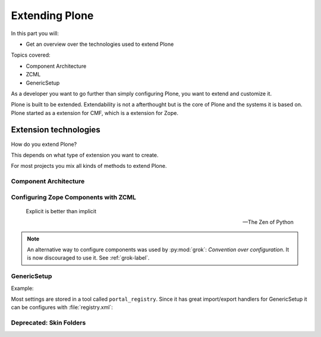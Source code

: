 .. _extending-label:

Extending Plone
===============

In this part you will:

* Get an overview over the technologies used to extend Plone

Topics covered:

* Component Architecture
* ZCML
* GenericSetup

As a developer you want to go further than simply configuring Plone, you want to extend and customize it.

Plone is built to be extended. Extendability is not a afterthought but is the core of Plone and the systems it is based on. Plone started as a extension for CMF, which is a extension for Zope.


.. _extending-technologies-label:

Extension technologies
----------------------

How do you extend Plone?

This depends on what type of extension you want to create.

.. only:: not presentation

    * You can create extensions with new types of objects to add to your Plone site. Usually these are contenttypes.
    * You can create an extension that changes or extends functionality. For example to change the way Plone displays search results, or to make pictures searchable by adding a converter from jpg to text.

For most projects you mix all kinds of methods to extend Plone.

Component Architecture
^^^^^^^^^^^^^^^^^^^^^^

.. only:: presentation

    * State of the art
    * verbose
    * cryptic
    * Powerful and flexible

.. only:: not presentation

    The best way to extend Plone is via *Components*.

    A bit of history is in order.

    When Zope started, object-oriented design was **the** silver bullet.

    Object-oriented design is good at modeling inheritance, but breaks down when an object has multiple aspects that are part of multiple taxonomies.

    Some object-oriented programming languages like Python handle this through multiple inheritance. But it's not a good way to do it. Zope objects have more than 10 base classes. Too many namespaces makes code that's hard to maintain. Where did that method/attribute come from?

    After a while, XML and Components became the next silver bullet (Does anybody remember J2EE?).

    Based on their experiences with Zope in the past, Zope developers thought that a component system configured via XML might be the way to go to keep the code more maintainable.

    Before Zope Components functionality was often extended by a practice called Monkey Patching: Changing code in other modules by importing and then modifying it at runtime.

    Monkey Patching, like subclassing via multiple inheritance, does not scale. Multiple plugins might overwrite each other, you would explain to people that they have to reorder the imports, and then, suddenly, you will be forced to import feature A before B, B before C and C before A, or else your application won't work.

    As the new concepts were radically different from the old Zope concepts, the Zope developers renamed the new project to Zope 3. But it did not gain traction, the community somehow renamed it to Bluebream and this died off.

    But the component architecture itself is quite successful and the Zope developers extracted it into the Zope Toolkit. The Zope toolkit is part of Zope, and Plone developers use it extensively.

    This is what you want to use.


.. _extending-components-label:

Configuring Zope Components with ZCML
^^^^^^^^^^^^^^^^^^^^^^^^^^^^^^^^^^^^^

.. only:: presentation

    * zcml (Zope Component Markup Language) is used to register components
    * components are distingushed by interfaces (contracts) that they require or provide


.. only:: not presentation

    ZCML, the Zope Configuration Mark-up Language is an XML based language used to configure Zope Components. With ZCML you declare utilities, adapters and browser views.

    Components are distinguished from one another by the interfaces (formal definitions of functionality) that they require or provide.

    During startup, Zope reads all these ZCML statements, validates that there are not two declarations trying to register the same components and registers everything. All components are registered by interfaces required and provided. Components with the same interfaces may optionally also be named.

    It may seem a little cumbersome that you have to have to register all components. But thanks to ZCML, you hardly ever have a hard time to find what and where extensions or customizations are defined. ZCML files are like a phone book.

.. epigraph::

    Explicit is better than implicit

    -- The Zen of Python

.. note::

    An alternative way to configure components was used by :py:mod:`grok`: *Convention over configuration*. It is now discouraged to use it. See :ref:`grok-label`.


GenericSetup
^^^^^^^^^^^^

.. only:: presentation

    * Old style
    * Does not cover 100% of use cases

.. only:: not presentation

    The next thing is :py:mod:`Products.GenericSetup`.

    *GenericSetup* lets you define persistent configuration in XML files. *GenericSetup* parses the XML files and updates the persistent configuration according to the configuration. This is a step you have to run on your own!

    You will see many objects in Zope or the ZMI that you can customize through the web. If they are well behaving, they can export their configuration via *GenericSetup* and import it again.

    Typically you use *GenericSetup* to change workflows or add new content type definitions.

    GenericSetup profiles may also be built into Python packages. Every package that is listed on the add-on package list inside a Plone installation has a GS profile that details how it fits into Plone. Packages that are part of Plone itself may have GS profiles, but are excluded from the active/inactive listing.

Example:

.. code-block::xml

    :file:`metadata.xml`:

    <?xml version="1.0" encoding="UTF-8"?>
    <metadata>
      <version>1000</version>
      <dependencies>
        <dependency>profile-pas.plugins.ldap:default</dependency>
        <dependency>profile-collective.folderishtypes.dx:default</dependency>
        <dependency>profile-collective.geolocationbehavior:default</dependency>
        <dependency>profile-collective.behavior.banner:default</dependency>
      </dependencies>
    </metadata>

Most settings are stored in a tool called ``portal_registry``. Since it has great import/export handlers for GenericSetup it can be configures with :file:`registry.xml`:

.. code-block::xml

    :file:`registry.xml`:

    <?xml version="1.0"?>
    <registry>
      <record name="plone.site_title" >
        <value>Mastering Plone Development</value>
      </record>
    </registry>


Deprecated: Skin Folders
^^^^^^^^^^^^^^^^^^^^^^^^

.. only:: presentation

    * Very old style
    * Very quick
    * Very unmaintainable

.. only:: not presentation

    Do you remember Acquisition? The Skin Folders extends the concepts of Acquisition. Your Plone site has a folder named ``portal_skins``. This folder has a number of sub folders. The ``portal_skins`` folder has a property that defines in which order Plone searches for attributes or objects in each sub folder.

    The Plone logo is in a skin folder.

    By default, your site has a ``custom`` folder, and items are first searched for in that folder.

    To customize the logo, you copy it into the ``custom`` folder, and change it there. This way you can change templates, CSS styles, images and behavior, because a container may contain Python scripts.

    Skin-folder style customization may be accomplished TTW via the ZMI, or with add-on packages. Many older-style packages create their own skin folder and add it to the skin layer for Plone when installed.

.. only:: not presentation

    .. warning::

        This is deprecated technology.
